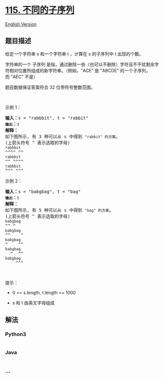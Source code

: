 * [[https://leetcode-cn.com/problems/distinct-subsequences][115.
不同的子序列]]
  :PROPERTIES:
  :CUSTOM_ID: 不同的子序列
  :END:
[[./solution/0100-0199/0115.Distinct Subsequences/README_EN.org][English
Version]]

** 题目描述
   :PROPERTIES:
   :CUSTOM_ID: 题目描述
   :END:

#+begin_html
  <!-- 这里写题目描述 -->
#+end_html

#+begin_html
  <p>
#+end_html

给定一个字符串 s 和一个字符串 t ，计算在 s 的子序列中 t 出现的个数。

#+begin_html
  </p>
#+end_html

#+begin_html
  <p>
#+end_html

字符串的一个 子序列
是指，通过删除一些（也可以不删除）字符且不干扰剩余字符相对位置所组成的新字符串。（例如，"ACE" 是 "ABCDE" 的一个子序列，而 "AEC" 不是）

#+begin_html
  </p>
#+end_html

#+begin_html
  <p>
#+end_html

题目数据保证答案符合 32 位带符号整数范围。

#+begin_html
  </p>
#+end_html

#+begin_html
  <p>
#+end_html

 

#+begin_html
  </p>
#+end_html

#+begin_html
  <p>
#+end_html

示例 1：

#+begin_html
  </p>
#+end_html

#+begin_html
  <pre>
  <strong>输入：</strong>s = "rabbbit", t = "rabbit"<code>
  <strong>输出</strong></code><strong>：</strong><code>3
  </code><strong>解释：</strong>
  如下图所示, 有 3 种可以从 s 中得到 <code>"rabbit" 的方案</code>。
  (上箭头符号 ^ 表示选取的字母)
  <code>rabbbit</code>
  ^^^^ ^^
  <code>rabbbit</code>
  ^^ ^^^^
  <code>rabbbit</code>
  ^^^ ^^^
  </pre>
#+end_html

#+begin_html
  <p>
#+end_html

示例 2：

#+begin_html
  </p>
#+end_html

#+begin_html
  <pre>
  <strong>输入：</strong>s = "babgbag", t = "bag"
  <code><strong>输出</strong></code><strong>：</strong><code>5
  </code><strong>解释：</strong>
  如下图所示, 有 5 种可以从 s 中得到 <code>"bag" 的方案</code>。 
  (上箭头符号 ^ 表示选取的字母)
  <code>babgbag</code>
  ^^ ^
  <code>babgbag</code>
  ^^    ^
  <code>babgbag</code>
  ^    ^^
  <code>babgbag</code>
    ^  ^^
  <code>babgbag</code>
      ^^^</pre>
#+end_html

#+begin_html
  <p>
#+end_html

 

#+begin_html
  </p>
#+end_html

#+begin_html
  <p>
#+end_html

提示：

#+begin_html
  </p>
#+end_html

#+begin_html
  <ul>
#+end_html

#+begin_html
  <li>
#+end_html

0 <= s.length, t.length <= 1000

#+begin_html
  </li>
#+end_html

#+begin_html
  <li>
#+end_html

s 和 t 由英文字母组成

#+begin_html
  </li>
#+end_html

#+begin_html
  </ul>
#+end_html

** 解法
   :PROPERTIES:
   :CUSTOM_ID: 解法
   :END:

#+begin_html
  <!-- 这里可写通用的实现逻辑 -->
#+end_html

#+begin_html
  <!-- tabs:start -->
#+end_html

*** *Python3*
    :PROPERTIES:
    :CUSTOM_ID: python3
    :END:

#+begin_html
  <!-- 这里可写当前语言的特殊实现逻辑 -->
#+end_html

#+begin_src python
#+end_src

*** *Java*
    :PROPERTIES:
    :CUSTOM_ID: java
    :END:

#+begin_html
  <!-- 这里可写当前语言的特殊实现逻辑 -->
#+end_html

#+begin_src java
#+end_src

*** *...*
    :PROPERTIES:
    :CUSTOM_ID: section
    :END:
#+begin_example
#+end_example

#+begin_html
  <!-- tabs:end -->
#+end_html
